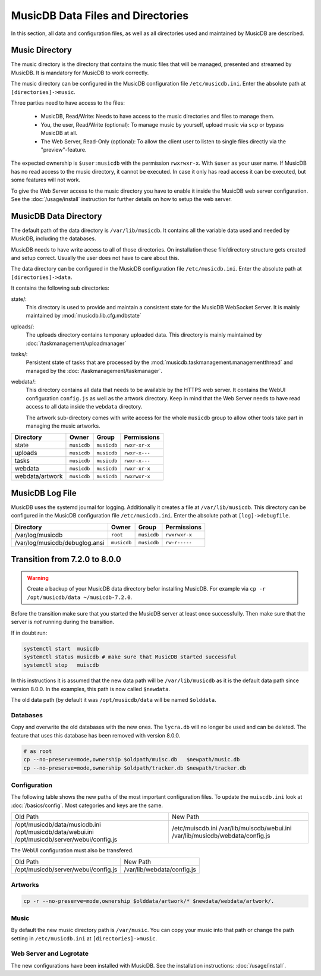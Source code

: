 
MusicDB Data Files and Directories
==================================

In this section, all data and configuration files, as well as all directories used and maintained by MusicDB are described.


Music Directory
---------------

The music directory is the directory that contains the music files
that will be managed, presented and streamed by MusicDB.
It is mandatory for MusicDB to work correctly.

The music directory can be configured in the MusicDB configuration file ``/etc/musicdb.ini``.
Enter the absolute path at ``[directories]->music``.

Three parties need to have access to the files:

   * MusicDB, Read/Write: Needs to have access to the music directories and files to manage them.
   * You, the user, Read/Write (optional): To manage music by yourself, upload music via ``scp`` or bypass MusicDB at all.
   * The Web Server, Read-Only (optional): To allow the client user to listen to single files directly via the "preview"-feature.

The expected ownership is ``$user:musicdb`` with the permission ``rwxrwxr-x``.
With ``$user`` as your user name.
If MusicDB has no read access to the music directory, it cannot be executed.
In case it only has read access it can be executed, but some features will not work.

To give the Web Server access to the music directory you have to enable it inside the MusicDB web server configuration.
See the :doc:`/usage/install` instruction for further details on how to setup the web server.


MusicDB Data Directory
----------------------

The default path of the data directory is ``/var/lib/musicdb``.
It contains all the variable data used and needed by MusicDB, including the databases.

MusicDB needs to have write access to all of those directories.
On installation these file/directory structure gets created and setup correct.
Usually the user does not have to care about this.

The data directory can be configured in the MusicDB configuration file ``/etc/musicdb.ini``.
Enter the absolute path at ``[directories]->data``.

It contains the following sub directories:

state/:
   This directory is used to provide and maintain a consistent state for the MusicDB WebSocket Server.
   It is mainly maintained by :mod:`musicdb.lib.cfg.mdbstate`

uploads/:
   The uploads directory contains temporary uploaded data.
   This directory is mainly maintained by :doc:`/taskmanagement/uploadmanager`

tasks/:
   Persistent state of tasks that are processed by the :mod:`musicdb.taskmanagement.managementthread`
   and managed by the :doc:`/taskmanagement/taskmanager`.

webdata/:
   This directory contains all data that needs to be available by the HTTPS web server.
   It contains the WebUI configuration ``config.js`` as well as the artwork directory.
   Keep in mind that the Web Server needs to have read access to all data inside the ``webdata`` directory.

   The artwork sub-directory comes with write access for the whole ``musicdb`` group to allow other tools take part in managing the music artworks.

===============  ===========  ===========  =============
Directory        Owner        Group        Permissions
===============  ===========  ===========  =============
state            ``musicdb``  ``musicdb``  ``rwxr-xr-x``
uploads          ``musicdb``  ``musicdb``  ``rwxr-x---``
tasks            ``musicdb``  ``musicdb``  ``rwxr-x---``
webdata          ``musicdb``  ``musicdb``  ``rwxr-xr-x``
webdata/artwork  ``musicdb``  ``musicdb``  ``rwxrwxr-x``
===============  ===========  ===========  =============


MusicDB Log File
----------------

MusicDB uses the systemd journal for logging.
Additionally it creates a file at ``/var/lib/musicdb``.
This directory can be configured in the MusicDB configuration file ``/etc/musicdb.ini``.
Enter the absolute path at ``[log]->debugfile``.


==============================  ===========  ===========  =============
Directory                       Owner        Group        Permissions
==============================  ===========  ===========  =============
/var/log/musicdb                ``root``     ``musicdb``  ``rwxrwxr-x``
/var/log/musicdb/debuglog.ansi  ``musicdb``  ``musicdb``  ``rw-r-----``
==============================  ===========  ===========  =============




Transition from 7.2.0 to 8.0.0
------------------------------

.. warning::

   Create a backup of your MusicDB data directory befor installing MusicDB.
   For example via ``cp -r /opt/musicdb/data ~/musicdb-7.2.0``.

Before the transition make sure that you started the MusicDB server at least once successfully.
Then make sure that the server is *not* running during the transition.

If in doubt run:

.. code-block:: bash

   systemctl start  musicdb
   systemctl status musicdb # make sure that MusicDB started successful
   systemctl stop   muiscdb

In this instructions it is assumed that the new data path will be ``/var/lib/musicdb``
as it is the default data path since version 8.0.0.
In the examples, this path is now called ``$newdata``.

The old data path (by default it was ``/opt/musicdb/data`` will be named ``$olddata``.


Databases
^^^^^^^^^

Copy and overwrite the old databases with the new ones.
The ``lycra.db`` will no longer be used and can be deleted.
The feature that uses this database has been removed with version 8.0.0.

.. code-block:: bash

   # as root
   cp --no-preserve=mode,ownership $oldpath/muisc.db   $newpath/music.db
   cp --no-preserve=mode,ownership $oldpath/tracker.db $newpath/tracker.db


Configuration
^^^^^^^^^^^^^

The following table shows the new paths of the most important configuration files.
To update the ``muiscdb.ini`` look at :doc:`/basics/config`.
Most categories and keys are the same.

+-------------------------------------+------------------------------------+
| Old Path                            | New Path                           |
+-------------------------------------+------------------------------------+
| /opt/musicdb/data/musicdb.ini       | /etc/muiscdb.ini                   |
| /opt/musicdb/data/webui.ini         | /var/lib/muiscdb/webui.ini         |
| /opt/musicdb/server/webui/config.js | /var/lib/musicdb/webdata/config.js |
+-------------------------------------+------------------------------------+

The WebUI configuration must also be transfered.

+--------------------------------------+------------------------------------+
| Old Path                             | New Path                           |
+--------------------------------------+------------------------------------+
| /opt/musicdb/server/webui/config.js  | /var/lib/webdata/config.js         |
+--------------------------------------+------------------------------------+



Artworks
^^^^^^^^

.. code-block:: bash

   cp -r --no-preserve=mode,ownership $olddata/artwork/* $newdata/webdata/artwork/.


Music
^^^^^

By default the new music directory path is ``/var/music``.
You can copy your music into that path or change the path setting in ``/etc/musicdb.ini`` at ``[directories]->music``.


Web Server and Logrotate
^^^^^^^^^^^^^^^^^^^^^^^^

The new configurations have been installed with MusicDB.
See the installation instructions: :doc:`/usage/install`.

